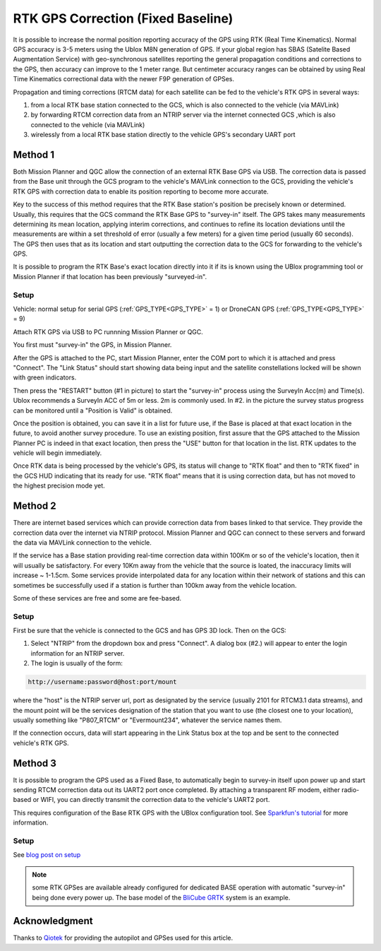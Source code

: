.. _common-rtk-correction:

===================================
RTK GPS Correction (Fixed Baseline)
===================================

It is possible to increase the normal position reporting accuracy of the GPS using RTK (Real Time Kinematics). Normal GPS accuracy is 3-5 meters using the Ublox M8N generation of GPS. If your global region has SBAS (Satelite Based Augmentation Service) with geo-synchronous satellites reporting the general propagation conditions and corrections to the GPS, then accuracy can improve to the 1 meter range. But centimeter accuracy ranges can be obtained by using Real Time Kinematics correctional data with the newer F9P generation of GPSes.

.. youtube:: wmzCf1th1yE

Propagation and timing corrections (RTCM data) for each satellite can be fed to the vehicle's RTK GPS in several ways:

#. from a local RTK base station connected to the GCS, which is also connected to the vehicle (via MAVLink)
#. by forwarding RTCM correction data from an NTRIP server via the internet connected GCS ,which is also connected to the vehicle (via MAVLink)
#. wirelessly from a local RTK base station directly to the vehicle GPS's secondary UART port



Method 1
========

.. image:: ../../../images/rtk.jpg


Both Mission Planner and QGC allow the connection of an external RTK Base GPS via USB. The correction data is passed from the Base unit through the GCS program to the vehicle's MAVLink connection to the GCS, providing the vehicle's RTK GPS with correction data to enable its position reporting to become more accurate.

Key to the success of this method requires that the RTK Base station's position be precisely known or determined. Usually, this requires that the GCS command the RTK Base GPS to "survey-in" itself. The GPS takes many measurements determining its mean location, applying interim corrections, and continues to refine its location deviations until the measurements are within a set threshold of error (usually a few meters) for a given time period (usually 60 seconds). The GPS then uses that as its location and start outputting the correction data to the GCS for forwarding to the vehicle's GPS.

It is possible to program the RTK Base's exact location directly into it if its is known using the UBlox programming tool or Mission Planner if that location has been previously "surveyed-in".

Setup
-----

Vehicle: normal setup for serial GPS (:ref:`GPS_TYPE<GPS_TYPE>` = 1) or DroneCAN GPS (:ref:`GPS_TYPE<GPS_TYPE>` = 9)

Attach RTK GPS via USB to PC runnning Mission Planner or QGC.

You first must "survey-in" the GPS, in Mission Planner.

.. image:: ../../../images/mp_rtk_connect.jpg

After the GPS is attached to the PC, start Mission Planner, enter the COM port to which it is attached and press "Connect". The "Link Status" should start showing data being input and the satellite constellations locked will be shown with green indicators.

.. image:: ../../../images/mp_rtk_valid.jpg

Then press the "RESTART" button (#1 in picture) to start the "survey-in" process using the SurveyIn Acc(m) and Time(s). Ublox recommends a SurveyIn ACC of 5m or less. 2m is commonly used. In #2. in the picture the survey status progress can be monitored until a "Position is Valid" is obtained.

Once the position is obtained, you can save it in a list for future use, if the Base is placed at that exact location in the future, to avoid another survey procedure. To use an existing position, first assure that the GPS attached to the Mission Planner PC is indeed in that exact location, then press the "USE" button for that location in the list. RTK updates to the vehicle will begin immediately.

Once RTK data is being processed by the vehicle's GPS, its status will change to "RTK float" and then to "RTK fixed" in the GCS HUD indicating that its ready for use. "RTK float" means that it is using correction data, but has not moved to the highest precision mode yet.

Method 2
========

.. image:: ../../../images/rtk_b.jpg

There are internet based services which can provide correction data from bases linked to that service. They provide the correction data over the internet via NTRIP protocol. Mission Planner and QGC can connect to these servers and forward the data via MAVLink connection to the vehicle.

If the service has a Base station providing real-time correction data within 100Km or so of the vehicle's location, then it will usually be satisfactory. For every 10Km away from the vehicle that the source is loated, the inaccuracy limits will increase ~ 1-1.5cm. Some services provide interpolated data for any location within their network of stations and this can sometimes be successfully used if a station is further than 100km away from the vehicle location.

Some of these services are free and some are fee-based. 

Setup
-----

First be sure that the vehicle is connected to the GCS and has GPS 3D lock. Then on the GCS:

.. image:: ../../../images/NTRIP.jpg

#. Select "NTRIP" from the dropdown box and press "Connect". A dialog box (#2.) will appear to enter the login information for an NTRIP server.
#. The login is usually of the form:

.. code:: bash

    http://username:password@host:port/mount


where the "host" is the NTRIP server url, port as designated by the service (usually 2101 for RTCM3.1 data streams), and the mount point will be the services designation of the station that you want to use (the closest one to your location), usually something like "P807_RTCM" or "Evermount234", whatever the service names them.

If the connection occurs, data will start appearing in the Link Status box at the top and be sent to the connected vehicle's RTK GPS.
 
Method 3
========

.. image:: ../../../images/rtk_a.jpg

It is possible to program the GPS used as a Fixed Base, to automatically begin to survey-in itself upon power up and start sending RTCM correction data out its UART2 port once completed. By attaching a transparent RF modem, either radio-based or WIFI, you can directly transmit the correction data to the vehicle's UART2 port.

This requires configuration of the Base RTK GPS with the UBlox configuration tool. See `Sparkfun's tutorial <https://learn.sparkfun.com/tutorials/setting-up-a-rover-base-rtk-system>`__ for more information.

Setup
-----

See `blog post on setup <https://discuss.ardupilot.org/t/simple-portable-rtk-base-station>`__

.. note:: some RTK GPSes are available already configured for dedicated BASE operation with automatic "survey-in" being done every power up. The base model of the `BliCube GRTK <https://www.blicube.com/grtk/>`__ system is an example.

Acknowledgment
==============

Thanks to `Qiotek <https://www.qio-tek.com>`__ for providing the autopilot and GPSes used for this article.